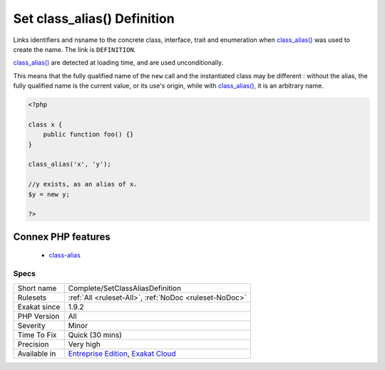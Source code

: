 .. _complete-setclassaliasdefinition:

.. _set-class\_alias()-definition:

Set class_alias() Definition
++++++++++++++++++++++++++++

.. meta::
	:description:
		Set class_alias() Definition: Links identifiers and nsname to the concrete class, interface, trait and enumeration when class_alias() was used to create the name.
	:twitter:card: summary_large_image
	:twitter:site: @exakat
	:twitter:title: Set class_alias() Definition
	:twitter:description: Set class_alias() Definition: Links identifiers and nsname to the concrete class, interface, trait and enumeration when class_alias() was used to create the name
	:twitter:creator: @exakat
	:twitter:image:src: https://www.exakat.io/wp-content/uploads/2020/06/logo-exakat.png
	:og:image: https://www.exakat.io/wp-content/uploads/2020/06/logo-exakat.png
	:og:title: Set class_alias() Definition
	:og:type: article
	:og:description: Links identifiers and nsname to the concrete class, interface, trait and enumeration when class_alias() was used to create the name
	:og:url: https://exakat.readthedocs.io/en/latest/Reference/Rules/Set class_alias() Definition.html
	:og:locale: en
Links identifiers and nsname to the concrete class, interface, trait and enumeration when `class_alias() <https://www.php.net/class_alias>`_ was used to create the name. The link is ``DEFINITION``.

`class_alias() <https://www.php.net/class_alias>`_ are detected at loading time, and are used unconditionally.

This means that the fully qualified name of the ``new`` call and the instantiated class may be different : without the alias, the fully qualified name is the current value, or its use's origin, while with `class_alias() <https://www.php.net/class_alias>`_, it is an arbitrary name.

.. code-block:: php
   
   <?php
   
   class x {
       public function foo() {}
   }
   
   class_alias('x', 'y');
   
   //y exists, as an alias of x.
   $y = new y;
   
   ?>
Connex PHP features
-------------------

  + `class-alias <https://php-dictionary.readthedocs.io/en/latest/dictionary/class-alias.ini.html>`_


Specs
_____

+--------------+-------------------------------------------------------------------------------------------------------------------------+
| Short name   | Complete/SetClassAliasDefinition                                                                                        |
+--------------+-------------------------------------------------------------------------------------------------------------------------+
| Rulesets     | :ref:`All <ruleset-All>`, :ref:`NoDoc <ruleset-NoDoc>`                                                                  |
+--------------+-------------------------------------------------------------------------------------------------------------------------+
| Exakat since | 1.9.2                                                                                                                   |
+--------------+-------------------------------------------------------------------------------------------------------------------------+
| PHP Version  | All                                                                                                                     |
+--------------+-------------------------------------------------------------------------------------------------------------------------+
| Severity     | Minor                                                                                                                   |
+--------------+-------------------------------------------------------------------------------------------------------------------------+
| Time To Fix  | Quick (30 mins)                                                                                                         |
+--------------+-------------------------------------------------------------------------------------------------------------------------+
| Precision    | Very high                                                                                                               |
+--------------+-------------------------------------------------------------------------------------------------------------------------+
| Available in | `Entreprise Edition <https://www.exakat.io/entreprise-edition>`_, `Exakat Cloud <https://www.exakat.io/exakat-cloud/>`_ |
+--------------+-------------------------------------------------------------------------------------------------------------------------+


